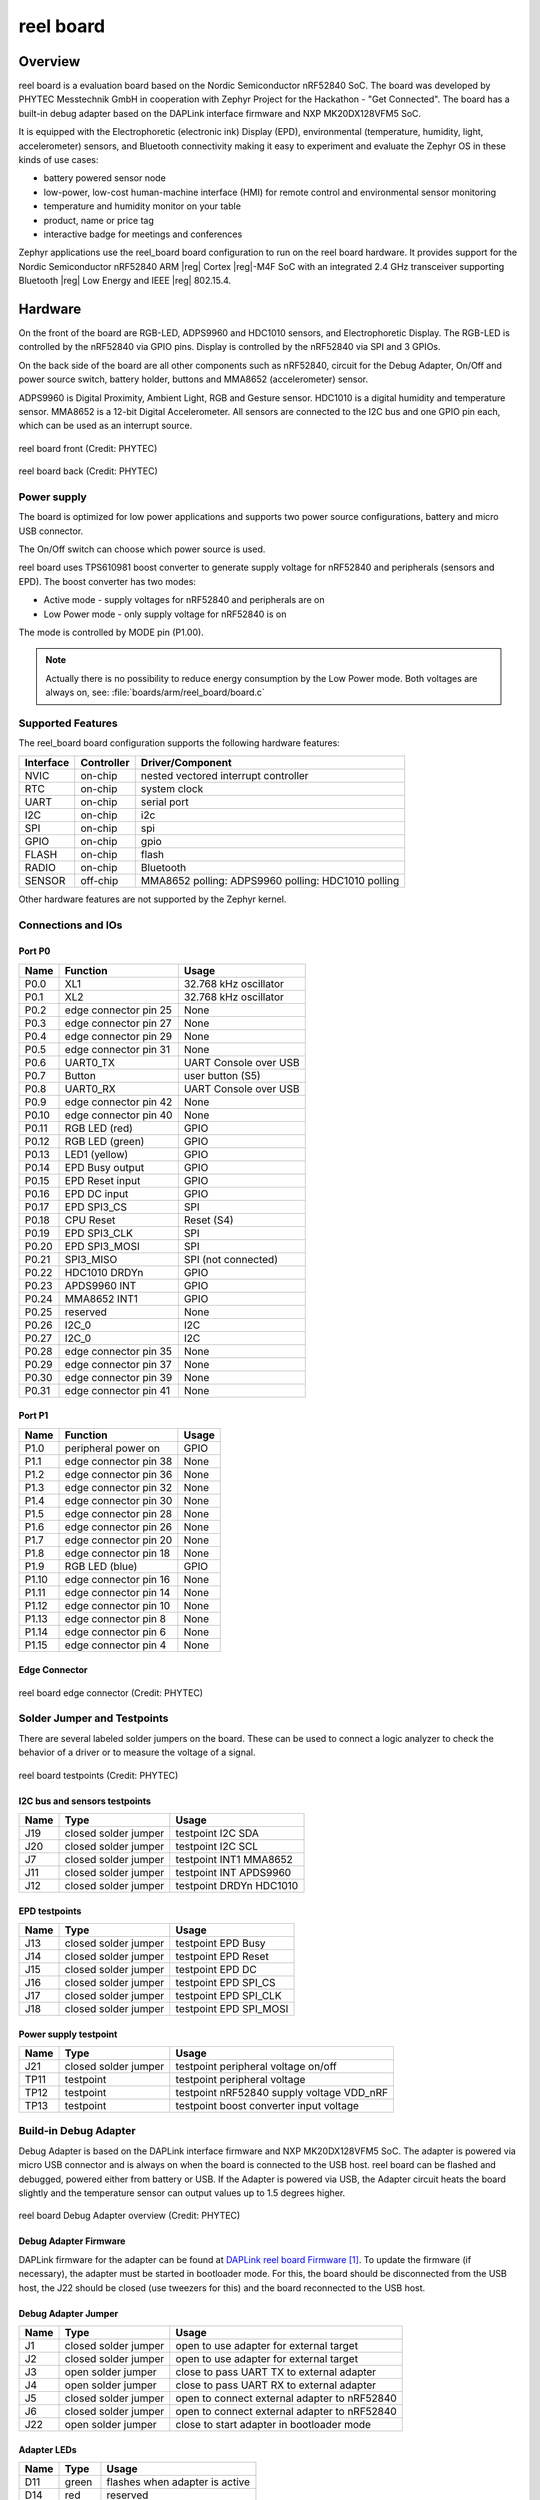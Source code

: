 .. _reel_board:

reel board
##########

Overview
********

reel board is a evaluation board based on the Nordic Semiconductor
nRF52840 SoC. The board was developed by PHYTEC Messtechnik GmbH in
cooperation with Zephyr Project for the Hackathon - "Get Connected".
The board has a built-in debug adapter based on the DAPLink interface
firmware and NXP MK20DX128VFM5 SoC.

It is equipped with the Electrophoretic (electronic ink) Display (EPD),
environmental (temperature, humidity, light, accelerometer) sensors, and
Bluetooth connectivity making it easy to experiment and evaluate the
Zephyr OS in these kinds of use cases:

* battery powered sensor node
* low-power, low-cost human-machine interface (HMI) for remote
  control and environmental sensor monitoring
* temperature and humidity monitor on your table
* product, name or price tag
* interactive badge for meetings and conferences

Zephyr applications use the reel_board board configuration
to run on the reel board hardware. It provides
support for the Nordic Semiconductor nRF52840 ARM |reg| Cortex |reg|-M4F SoC
with an integrated 2.4 GHz transceiver supporting Bluetooth |reg| Low Energy
and IEEE |reg| 802.15.4.

Hardware
********

On the front of the board are RGB-LED, ADPS9960 and HDC1010 sensors,
and Electrophoretic Display.
The RGB-LED is controlled by the nRF52840 via GPIO pins.
Display is controlled by the nRF52840 via SPI and 3 GPIOs.

On the back side of the board are all other components such as nRF52840,
circuit for the Debug Adapter, On/Off and power source switch, battery holder,
buttons and MMA8652 (accelerometer) sensor.

ADPS9960 is Digital Proximity, Ambient Light, RGB and Gesture sensor.
HDC1010 is a digital humidity and temperature sensor.
MMA8652 is a 12-bit Digital Accelerometer.
All sensors are connected to the I2C bus and one GPIO pin each,
which can be used as an interrupt source.

.. figure:: img/reel_board_descr_front.png
     :width: 442px
     :align: center
     :alt: reel board front

     reel board front (Credit: PHYTEC)

.. figure:: img/reel_board_descr_back.png
     :width: 442px
     :align: center
     :alt: reel board back

     reel board back (Credit: PHYTEC)

Power supply
============

The board is optimized for low power applications and supports two
power source configurations, battery and micro USB connector.

The On/Off switch can choose which power source is used.

reel board uses TPS610981 boost converter to generate supply voltage
for nRF52840 and peripherals (sensors and EPD).
The boost converter has two modes:

* Active mode - supply voltages for nRF52840 and peripherals are on
* Low Power mode - only supply voltage for nRF52840 is on

The mode is controlled by MODE pin (P1.00).

.. note::
   Actually there is no possibility to reduce energy consumption by the
   Low Power mode. Both voltages are always on, see:
   :file:`boards/arm/reel_board/board.c`

Supported Features
==================

The reel_board board configuration supports the following
hardware features:

+-----------+------------+----------------------+
| Interface | Controller | Driver/Component     |
+===========+============+======================+
| NVIC      | on-chip    | nested vectored      |
|           |            | interrupt controller |
+-----------+------------+----------------------+
| RTC       | on-chip    | system clock         |
+-----------+------------+----------------------+
| UART      | on-chip    | serial port          |
+-----------+------------+----------------------+
| I2C       | on-chip    | i2c                  |
+-----------+------------+----------------------+
| SPI       | on-chip    | spi                  |
+-----------+------------+----------------------+
| GPIO      | on-chip    | gpio                 |
+-----------+------------+----------------------+
| FLASH     | on-chip    | flash                |
+-----------+------------+----------------------+
| RADIO     | on-chip    | Bluetooth            |
+-----------+------------+----------------------+
| SENSOR    | off-chip   | MMA8652 polling:     |
|           |            | ADPS9960 polling:    |
|           |            | HDC1010 polling      |
+-----------+------------+----------------------+

Other hardware features are not supported by the Zephyr kernel.

Connections and IOs
===================

Port P0
-------

+-------+-----------------------+---------------------------+
| Name  | Function              | Usage                     |
+=======+=======================+===========================+
| P0.0  | XL1                   | 32.768 kHz oscillator     |
+-------+-----------------------+---------------------------+
| P0.1  | XL2                   | 32.768 kHz oscillator     |
+-------+-----------------------+---------------------------+
| P0.2  | edge connector pin 25 | None                      |
+-------+-----------------------+---------------------------+
| P0.3  | edge connector pin 27 | None                      |
+-------+-----------------------+---------------------------+
| P0.4  | edge connector pin 29 | None                      |
+-------+-----------------------+---------------------------+
| P0.5  | edge connector pin 31 | None                      |
+-------+-----------------------+---------------------------+
| P0.6  | UART0_TX              | UART Console over USB     |
+-------+-----------------------+---------------------------+
| P0.7  | Button                | user button (S5)          |
+-------+-----------------------+---------------------------+
| P0.8  | UART0_RX              | UART Console over USB     |
+-------+-----------------------+---------------------------+
| P0.9  | edge connector pin 42 | None                      |
+-------+-----------------------+---------------------------+
| P0.10 | edge connector pin 40 | None                      |
+-------+-----------------------+---------------------------+
| P0.11 | RGB LED (red)         | GPIO                      |
+-------+-----------------------+---------------------------+
| P0.12 | RGB LED (green)       | GPIO                      |
+-------+-----------------------+---------------------------+
| P0.13 | LED1 (yellow)         | GPIO                      |
+-------+-----------------------+---------------------------+
| P0.14 | EPD Busy output       | GPIO                      |
+-------+-----------------------+---------------------------+
| P0.15 | EPD Reset input       | GPIO                      |
+-------+-----------------------+---------------------------+
| P0.16 | EPD DC input          | GPIO                      |
+-------+-----------------------+---------------------------+
| P0.17 | EPD SPI3_CS           | SPI                       |
+-------+-----------------------+---------------------------+
| P0.18 | CPU Reset             | Reset (S4)                |
+-------+-----------------------+---------------------------+
| P0.19 | EPD SPI3_CLK          | SPI                       |
+-------+-----------------------+---------------------------+
| P0.20 | EPD SPI3_MOSI         | SPI                       |
+-------+-----------------------+---------------------------+
| P0.21 | SPI3_MISO             | SPI (not connected)       |
+-------+-----------------------+---------------------------+
| P0.22 | HDC1010 DRDYn         | GPIO                      |
+-------+-----------------------+---------------------------+
| P0.23 | APDS9960 INT          | GPIO                      |
+-------+-----------------------+---------------------------+
| P0.24 | MMA8652 INT1          | GPIO                      |
+-------+-----------------------+---------------------------+
| P0.25 | reserved              | None                      |
+-------+-----------------------+---------------------------+
| P0.26 | I2C_0                 | I2C                       |
+-------+-----------------------+---------------------------+
| P0.27 | I2C_0                 | I2C                       |
+-------+-----------------------+---------------------------+
| P0.28 | edge connector pin 35 | None                      |
+-------+-----------------------+---------------------------+
| P0.29 | edge connector pin 37 | None                      |
+-------+-----------------------+---------------------------+
| P0.30 | edge connector pin 39 | None                      |
+-------+-----------------------+---------------------------+
| P0.31 | edge connector pin 41 | None                      |
+-------+-----------------------+---------------------------+

Port P1
-------

+-------+-----------------------+---------------------------+
| Name  | Function              | Usage                     |
+=======+=======================+===========================+
| P1.0  | peripheral power on   | GPIO                      |
+-------+-----------------------+---------------------------+
| P1.1  | edge connector pin 38 | None                      |
+-------+-----------------------+---------------------------+
| P1.2  | edge connector pin 36 | None                      |
+-------+-----------------------+---------------------------+
| P1.3  | edge connector pin 32 | None                      |
+-------+-----------------------+---------------------------+
| P1.4  | edge connector pin 30 | None                      |
+-------+-----------------------+---------------------------+
| P1.5  | edge connector pin 28 | None                      |
+-------+-----------------------+---------------------------+
| P1.6  | edge connector pin 26 | None                      |
+-------+-----------------------+---------------------------+
| P1.7  | edge connector pin 20 | None                      |
+-------+-----------------------+---------------------------+
| P1.8  | edge connector pin 18 | None                      |
+-------+-----------------------+---------------------------+
| P1.9  | RGB LED (blue)        | GPIO                      |
+-------+-----------------------+---------------------------+
| P1.10 | edge connector pin 16 | None                      |
+-------+-----------------------+---------------------------+
| P1.11 | edge connector pin 14 | None                      |
+-------+-----------------------+---------------------------+
| P1.12 | edge connector pin 10 | None                      |
+-------+-----------------------+---------------------------+
| P1.13 | edge connector pin 8  | None                      |
+-------+-----------------------+---------------------------+
| P1.14 | edge connector pin 6  | None                      |
+-------+-----------------------+---------------------------+
| P1.15 | edge connector pin 4  | None                      |
+-------+-----------------------+---------------------------+

Edge Connector
--------------

.. figure:: img/reel_board_excon.png
     :width: 442px
     :align: center
     :alt: reel board edge connector

     reel board edge connector (Credit: PHYTEC)

Solder Jumper and Testpoints
============================

There are several labeled solder jumpers on the board.
These can be used to connect a logic analyzer to check the behavior of a
driver or to measure the voltage of a signal.

.. figure:: img/reel_board_tp.png
     :width: 442px
     :align: center
     :alt: reel board Jumper and Testpoints

     reel board testpoints (Credit: PHYTEC)

I2C bus and sensors testpoints
------------------------------

+-------+-----------------------+---------------------------+
| Name  | Type                  | Usage                     |
+=======+=======================+===========================+
| J19   | closed solder jumper  | testpoint I2C SDA         |
+-------+-----------------------+---------------------------+
| J20   | closed solder jumper  | testpoint I2C SCL         |
+-------+-----------------------+---------------------------+
| J7    | closed solder jumper  | testpoint INT1 MMA8652    |
+-------+-----------------------+---------------------------+
| J11   | closed solder jumper  | testpoint INT APDS9960    |
+-------+-----------------------+---------------------------+
| J12   | closed solder jumper  | testpoint DRDYn HDC1010   |
+-------+-----------------------+---------------------------+

EPD testpoints
--------------

+-------+-----------------------+---------------------------+
| Name  | Type                  | Usage                     |
+=======+=======================+===========================+
| J13   | closed solder jumper  | testpoint EPD Busy        |
+-------+-----------------------+---------------------------+
| J14   | closed solder jumper  | testpoint EPD Reset       |
+-------+-----------------------+---------------------------+
| J15   | closed solder jumper  | testpoint EPD DC          |
+-------+-----------------------+---------------------------+
| J16   | closed solder jumper  | testpoint EPD SPI_CS      |
+-------+-----------------------+---------------------------+
| J17   | closed solder jumper  | testpoint EPD SPI_CLK     |
+-------+-----------------------+---------------------------+
| J18   | closed solder jumper  | testpoint EPD SPI_MOSI    |
+-------+-----------------------+---------------------------+

Power supply testpoint
----------------------

+-------+-----------------------+-------------------------------------------+
| Name  | Type                  | Usage                                     |
+=======+=======================+===========================================+
| J21   | closed solder jumper  | testpoint peripheral voltage on/off       |
+-------+-----------------------+-------------------------------------------+
| TP11  | testpoint             | testpoint peripheral voltage              |
+-------+-----------------------+-------------------------------------------+
| TP12  | testpoint             | testpoint nRF52840 supply voltage VDD_nRF |
+-------+-----------------------+-------------------------------------------+
| TP13  | testpoint             | testpoint boost converter input voltage   |
+-------+-----------------------+-------------------------------------------+

Build-in Debug Adapter
======================

Debug Adapter is based on the DAPLink interface firmware and
NXP MK20DX128VFM5 SoC. The adapter is powered via micro USB connector and
is always on when the board is connected to the USB host.
reel board can be flashed and debugged, powered either from battery or USB.
If the Adapter is powered via USB, the Adapter circuit heats the board
slightly and the temperature sensor can output values up to 1.5 degrees higher.

.. figure:: img/reel_board_debug.png
     :width: 442px
     :align: center
     :alt: reel board Debug Adapter

     reel board Debug Adapter overview (Credit: PHYTEC)

Debug Adapter Firmware
----------------------

DAPLink firmware for the adapter can be found at `DAPLink reel board Firmware`_.
To update the firmware (if necessary), the adapter must be started in bootloader
mode. For this, the board should be disconnected from the USB host,
the J22 should be closed (use tweezers for this) and the board reconnected to
the USB host.

Debug Adapter Jumper
--------------------

+-------+-----------------------+----------------------------------------------+
| Name  | Type                  | Usage                                        |
+=======+=======================+==============================================+
| J1    | closed solder jumper  | open to use adapter for external target      |
+-------+-----------------------+----------------------------------------------+
| J2    | closed solder jumper  | open to use adapter for external target      |
+-------+-----------------------+----------------------------------------------+
| J3    | open solder jumper    | close to pass UART TX to external adapter    |
+-------+-----------------------+----------------------------------------------+
| J4    | open solder jumper    | close to pass UART RX to external adapter    |
+-------+-----------------------+----------------------------------------------+
| J5    | closed solder jumper  | open to connect external adapter to nRF52840 |
+-------+-----------------------+----------------------------------------------+
| J6    | closed solder jumper  | open to connect external adapter to nRF52840 |
+-------+-----------------------+----------------------------------------------+
| J22   | open solder jumper    | close to start adapter in bootloader mode    |
+-------+-----------------------+----------------------------------------------+

Adapter LEDs
------------

+-------+-----------------------+--------------------------------+
| Name  | Type                  | Usage                          |
+=======+=======================+================================+
| D11   | green                 | flashes when adapter is active |
+-------+-----------------------+--------------------------------+
| D14   | red                   | reserved                       |
+-------+-----------------------+--------------------------------+
| D15   | yellow                | reserved                       |
+-------+-----------------------+--------------------------------+

Programming and Debugging
*************************

Applications for the ``reel_board`` board configuration can be
built and flashed in the usual way (see :ref:`build_an_application`
and :ref:`application_run` for more details).

Flashing
========

Build and flash
applications as usual (see :ref:`build_an_application` and
:ref:`application_run` for more details).

Here is an example for the :ref:`hello_world` application.

First, run your favorite terminal program to listen for output.

.. code-block:: console

   $ minicom -D <tty_device> -b 115200

Replace :code:`<tty_device>` with the port where the reel board
can be found. For example, under Linux, :code:`/dev/ttyACM0`.

Then build and flash the application in the usual way.

.. zephyr-app-commands::
   :zephyr-app: samples/hello_world
   :board: reel_board
   :goals: build flash

Debugging
=========

You can debug an application in the usual way.  Here is an example for the
:ref:`hello_world` application.

.. zephyr-app-commands::
   :zephyr-app: samples/hello_world
   :board: reel_board
   :maybe-skip-config:
   :goals: debug


Testing the LEDs and buttons
****************************

There are 2 samples that allow you to test that the buttons (switches) and
LEDs on the board are working properly with Zephyr:

* :ref:`blinky-sample`
* :ref:`button-sample`

You can build and flash the examples to make sure Zephyr is running correctly on
your board.

References
**********

.. target-notes::

.. _DAPLink reel board Firmware:
   https://github.com/jfischer-phytec-iot/DAPLink/tree/reel-board
